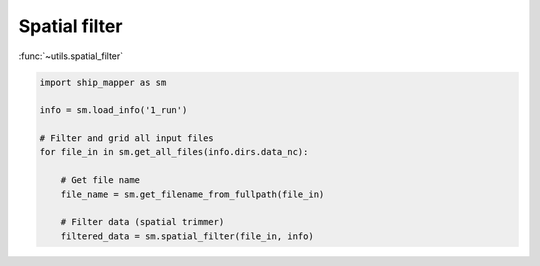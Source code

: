 Spatial filter
===================


:func:`~utils.spatial_filter`



.. code-block:: python

    import ship_mapper as sm
    
    info = sm.load_info('1_run') 
    
    # Filter and grid all input files
    for file_in in sm.get_all_files(info.dirs.data_nc):
        
        # Get file name
        file_name = sm.get_filename_from_fullpath(file_in)
        
        # Filter data (spatial trimmer)
        filtered_data = sm.spatial_filter(file_in, info) 